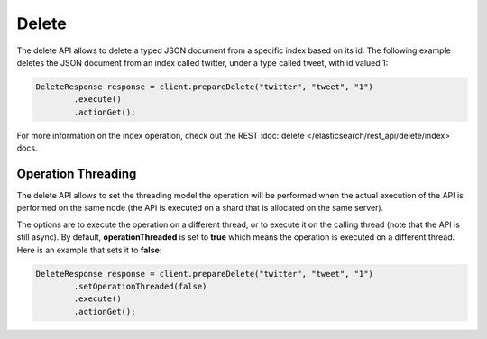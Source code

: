 Delete
======

The delete API allows to delete a typed JSON document from a specific index based on its id. The following example deletes the JSON document from an index called twitter, under a type called tweet, with id valued 1:


.. code-block:: java


    DeleteResponse response = client.prepareDelete("twitter", "tweet", "1")
            .execute()
            .actionGet();


For more information on the index operation, check out the REST :doc:`delete </elasticsearch/rest_api/delete/index>` docs.


Operation Threading
-------------------

The delete API allows to set the threading model the operation will be performed when the actual execution of the API is performed on the same node (the API is executed on a shard that is allocated on the same server).


The options are to execute the operation on a different thread, or to execute it on the calling thread (note that the API is still async). By default, **operationThreaded** is set to **true** which means the operation is executed on a different thread. Here is an example that sets it to **false**:


.. code-block:: java


    DeleteResponse response = client.prepareDelete("twitter", "tweet", "1")
            .setOperationThreaded(false)
            .execute()
            .actionGet();

